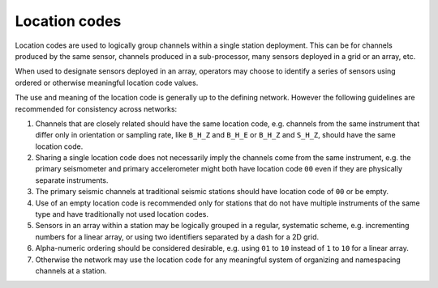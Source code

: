 .. vim: syntax=rst

.. _location-codes:

=========================
Location codes
=========================

Location codes are used to logically group channels within a single
station deployment. This can be for channels produced by the same
sensor, channels produced in a sub-processor, many sensors deployed in a
grid or an array, etc.

When used to designate sensors deployed in an array, operators may
choose to identify a series of sensors using ordered or otherwise
meaningful location code values.

The use and meaning of the location code is generally up to the
defining network. However the following guidelines are recommended for
consistency across networks:

1. Channels that are closely related should have the same location
   code, e.g. channels from the same instrument that differ only in
   orientation or sampling rate, like ``B_H_Z`` and ``B_H_E`` or
   ``B_H_Z`` and ``S_H_Z``, should have the same location code.

2. Sharing a single location code does not necessarily imply the
   channels come from the same instrument, e.g. the primary
   seismometer and primary accelerometer might both have location code
   ``00`` even if they are physically separate instruments.

3. The primary seismic channels at traditional seismic stations should
   have location code of ``00`` or be empty.

4. Use of an empty location code is recommended only for stations that
   do not have multiple instruments of the same type and have
   traditionally not used location codes.

5. Sensors in an array within a station may be logically grouped in a
   regular, systematic scheme, e.g. incrementing numbers for a linear
   array, or using two identifiers separated by a dash for a 2D grid.

6. Alpha-numeric ordering should be considered desirable, e.g. using
   ``01`` to ``10`` instead of ``1`` to ``10`` for a linear array.

7. Otherwise the network may use the location code for any meaningful
   system of organizing and namespacing channels at a station.
